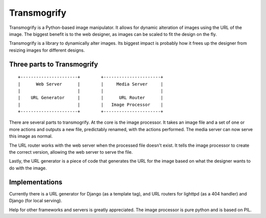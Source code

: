 ============
Transmogrify
============

Transmogrify is a Python-based image manipulator. It allows for dynamic alteration of images using the URL of the image. The biggest benefit is to the web designer, as images can be scaled to fit the design on the fly.

Transmogrify is a library to dynamically alter images. Its biggest impact is probably how it frees up the designer from resizing images for different designs.

Three parts to Transmogrify
===========================

::

	+----------------------+        +----------------------+
	|      Web Server      |        |     Media Server     |
	|                      |        |                      |
	|    URL Generator     |        |      URL Router      |
	|                      |        |   Image Processor    |
	+----------------------+        +----------------------+


There are several parts to transmogrify. At the core is the image processor. It takes an image file and a set of one or more actions and outputs a new file, predictably renamed, with the actions performed. The media server can now serve this image as normal.

The URL router works with the web server when the processed file doesn't exist. It tells the image processor to create the correct version, allowing the web server to serve the file.

Lastly, the URL generator is a piece of code that generates the URL for the image based on what the designer wants to do with the image.


Implementations
===============

Currently there is a URL generator for Django (as a template tag), and URL routers for lighttpd (as a 404 handler) and Django (for local serving). 

Help for other frameworks and servers is greatly appreciated. The image processor is pure python and is based on PIL.

